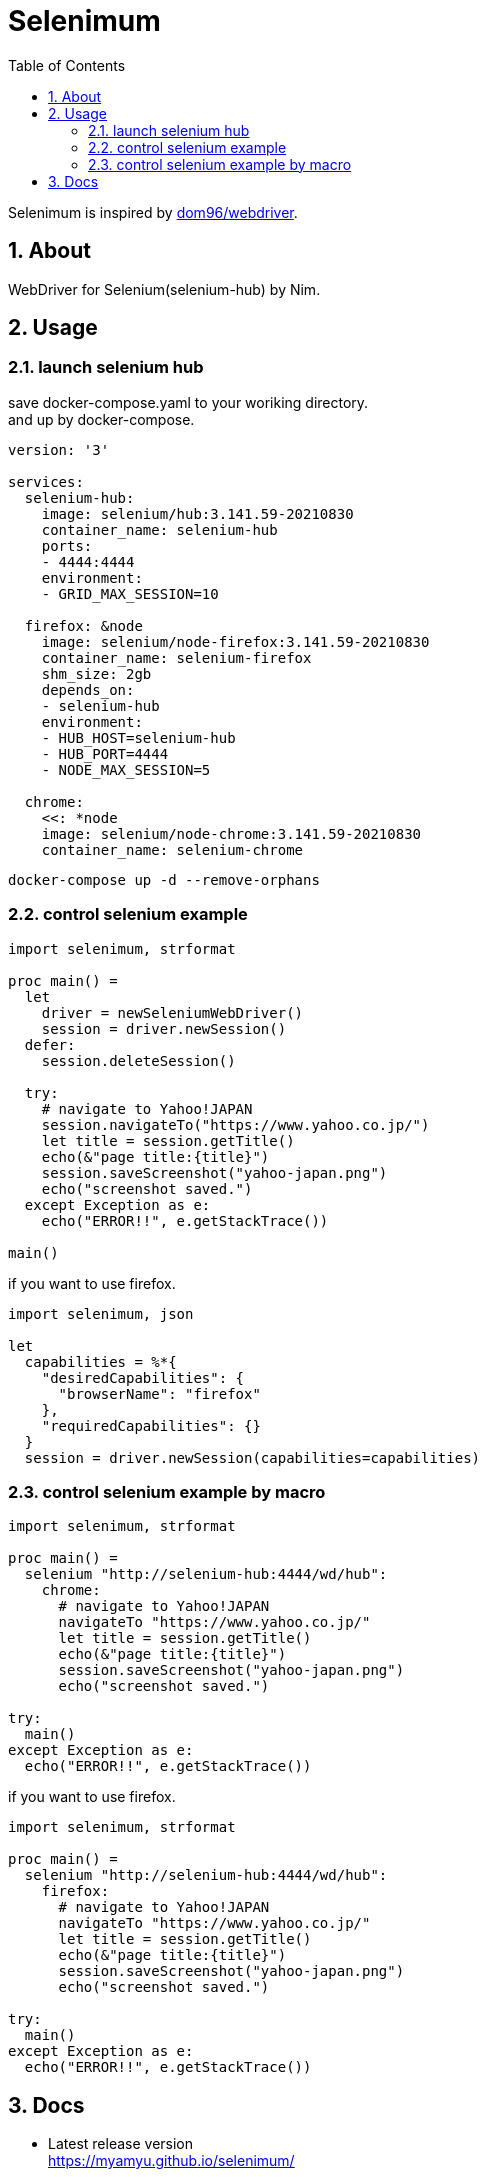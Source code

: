 :toc: left
:sectnums:

= Selenimum

Selenimum is inspired by https://github.com/dom96/webdriver[dom96/webdriver].

== About

WebDriver for Selenium(selenium-hub) by Nim.

== Usage

=== launch selenium hub

save docker-compose.yaml to your woriking directory. +
and up by docker-compose.

[source,yaml]
----
version: '3'

services:
  selenium-hub:
    image: selenium/hub:3.141.59-20210830
    container_name: selenium-hub
    ports:
    - 4444:4444
    environment:
    - GRID_MAX_SESSION=10

  firefox: &node
    image: selenium/node-firefox:3.141.59-20210830
    container_name: selenium-firefox
    shm_size: 2gb
    depends_on:
    - selenium-hub
    environment:
    - HUB_HOST=selenium-hub
    - HUB_PORT=4444
    - NODE_MAX_SESSION=5

  chrome:
    <<: *node
    image: selenium/node-chrome:3.141.59-20210830
    container_name: selenium-chrome
----

[source,sh]
----
docker-compose up -d --remove-orphans
----

=== control selenium example

[source,nim]
----
import selenimum, strformat

proc main() =
  let
    driver = newSeleniumWebDriver()
    session = driver.newSession()
  defer:
    session.deleteSession()

  try:
    # navigate to Yahoo!JAPAN
    session.navigateTo("https://www.yahoo.co.jp/")
    let title = session.getTitle()
    echo(&"page title:{title}")
    session.saveScreenshot("yahoo-japan.png")
    echo("screenshot saved.")
  except Exception as e:
    echo("ERROR!!", e.getStackTrace())

main()
----

if you want to use firefox.

[source,nim]
----
import selenimum, json

let
  capabilities = %*{
    "desiredCapabilities": {
      "browserName": "firefox"
    },
    "requiredCapabilities": {}
  }
  session = driver.newSession(capabilities=capabilities)
----

=== control selenium example by macro

[source,nim]
----
import selenimum, strformat

proc main() =
  selenium "http://selenium-hub:4444/wd/hub":
    chrome:
      # navigate to Yahoo!JAPAN
      navigateTo "https://www.yahoo.co.jp/" 
      let title = session.getTitle()
      echo(&"page title:{title}")
      session.saveScreenshot("yahoo-japan.png")
      echo("screenshot saved.")

try:
  main()
except Exception as e:
  echo("ERROR!!", e.getStackTrace())
----

if you want to use firefox.

[source,nim]
----
import selenimum, strformat

proc main() =
  selenium "http://selenium-hub:4444/wd/hub":
    firefox:
      # navigate to Yahoo!JAPAN
      navigateTo "https://www.yahoo.co.jp/" 
      let title = session.getTitle()
      echo(&"page title:{title}")
      session.saveScreenshot("yahoo-japan.png")
      echo("screenshot saved.")

try:
  main()
except Exception as e:
  echo("ERROR!!", e.getStackTrace())
----

== Docs

* Latest release version +
https://myamyu.github.io/selenimum/
* Development version +
https://myamyu.github.io/selenimum/develop/

